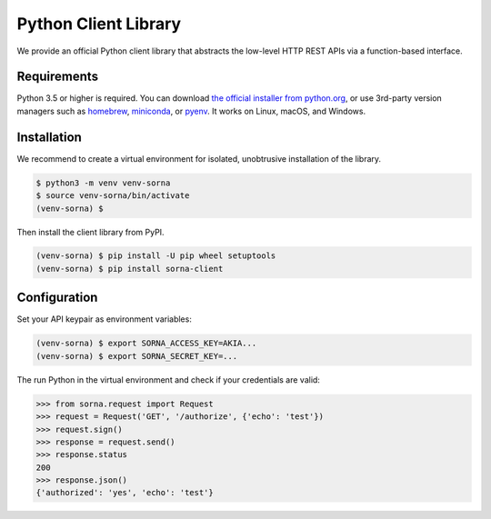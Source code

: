 Python Client Library
=====================

We provide an official Python client library that abstracts the low-level HTTP REST APIs via a function-based interface.

Requirements
------------

Python 3.5 or higher is required.
You can download `the official installer from python.org <https://www.python.org/downloads/>`_, or use 3rd-party version managers such as `homebrew <http://brew.sh/index_ko.html>`_, `miniconda <http://conda.pydata.org/miniconda.html>`_, or `pyenv <https://github.com/yyuu/pyenv>`_.
It works on Linux, macOS, and Windows.

Installation
------------

We recommend to create a virtual environment for isolated, unobtrusive installation of the library.

.. code-block:: shell

   $ python3 -m venv venv-sorna
   $ source venv-sorna/bin/activate
   (venv-sorna) $

Then install the client library from PyPI.

.. code-block:: shell

   (venv-sorna) $ pip install -U pip wheel setuptools
   (venv-sorna) $ pip install sorna-client

Configuration
-------------

Set your API keypair as environment variables:

.. code-block:: shell

   (venv-sorna) $ export SORNA_ACCESS_KEY=AKIA...
   (venv-sorna) $ export SORNA_SECRET_KEY=...

The run Python in the virtual environment and check if your credentials are valid:

.. code-block:: python

   >>> from sorna.request import Request
   >>> request = Request('GET', '/authorize', {'echo': 'test'})
   >>> request.sign()
   >>> response = request.send()
   >>> response.status
   200
   >>> response.json()
   {'authorized': 'yes', 'echo': 'test'}
